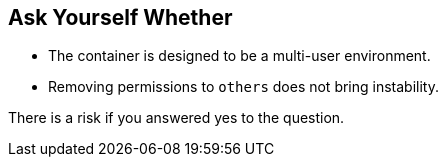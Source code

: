 == Ask Yourself Whether

* The container is designed to be a multi-user environment. 
* Removing permissions to `others` does not bring instability.

There is a risk if you answered yes to the question.